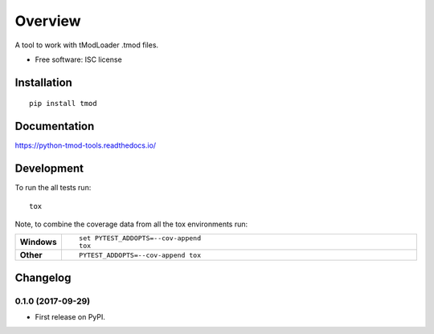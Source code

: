 ========
Overview
========



A tool to work with tModLoader .tmod files.

* Free software: ISC license

Installation
============

::

    pip install tmod

Documentation
=============

https://python-tmod-tools.readthedocs.io/

Development
===========

To run the all tests run::

    tox

Note, to combine the coverage data from all the tox environments run:

.. list-table::
    :widths: 10 90
    :stub-columns: 1

    - - Windows
      - ::

            set PYTEST_ADDOPTS=--cov-append
            tox

    - - Other
      - ::

            PYTEST_ADDOPTS=--cov-append tox


Changelog
=========

0.1.0 (2017-09-29)
------------------

* First release on PyPI.


